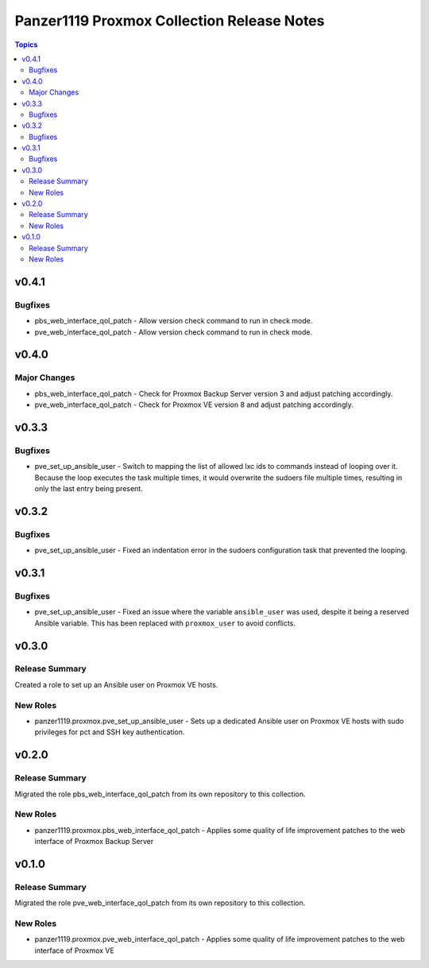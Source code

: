 ===========================================
Panzer1119 Proxmox Collection Release Notes
===========================================

.. contents:: Topics

v0.4.1
======

Bugfixes
--------

- pbs_web_interface_qol_patch - Allow version check command to run in check mode.
- pve_web_interface_qol_patch - Allow version check command to run in check mode.

v0.4.0
======

Major Changes
-------------

- pbs_web_interface_qol_patch - Check for Proxmox Backup Server version 3 and adjust patching accordingly.
- pve_web_interface_qol_patch - Check for Proxmox VE version 8 and adjust patching accordingly.

v0.3.3
======

Bugfixes
--------

- pve_set_up_ansible_user - Switch to mapping the list of allowed lxc ids to commands instead of looping over it. Because the loop executes the task multiple times, it would overwrite the sudoers file multiple times, resulting in only the last entry being present.

v0.3.2
======

Bugfixes
--------

- pve_set_up_ansible_user - Fixed an indentation error in the sudoers configuration task that prevented the looping.

v0.3.1
======

Bugfixes
--------

- pve_set_up_ansible_user - Fixed an issue where the variable ``ansible_user`` was used, despite it being a reserved Ansible variable. This has been replaced with ``proxmox_user`` to avoid conflicts.

v0.3.0
======

Release Summary
---------------

Created a role to set up an Ansible user on Proxmox VE hosts.

New Roles
---------

- panzer1119.proxmox.pve_set_up_ansible_user - Sets up a dedicated Ansible user on Proxmox VE hosts with sudo privileges for pct and SSH key authentication.

v0.2.0
======

Release Summary
---------------

Migrated the role pbs_web_interface_qol_patch from its own repository to this collection.

New Roles
---------

- panzer1119.proxmox.pbs_web_interface_qol_patch - Applies some quality of life improvement patches to the web interface of Proxmox Backup Server

v0.1.0
======

Release Summary
---------------

Migrated the role pve_web_interface_qol_patch from its own repository to this collection.

New Roles
---------

- panzer1119.proxmox.pve_web_interface_qol_patch - Applies some quality of life improvement patches to the web interface of Proxmox VE
